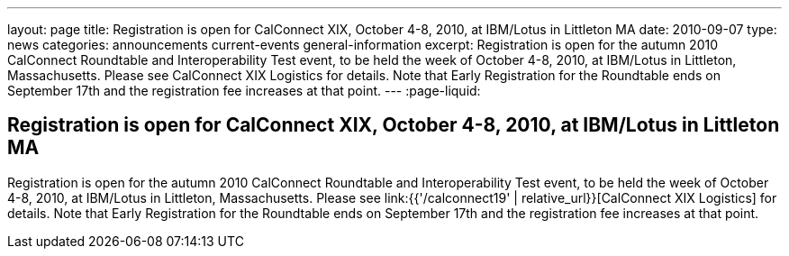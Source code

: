 ---
layout: page
title: Registration is open for CalConnect XIX, October 4-8, 2010, at IBM/Lotus in Littleton MA
date: 2010-09-07
type: news
categories: announcements current-events general-information
excerpt: Registration is open for the autumn 2010 CalConnect Roundtable and Interoperability Test event, to be held the week of October 4-8, 2010, at IBM/Lotus in Littleton, Massachusetts. Please see CalConnect XIX Logistics for details. Note that Early Registration for the Roundtable ends on September 17th and the registration fee increases at that point.
---
:page-liquid:

== Registration is open for CalConnect XIX, October 4-8, 2010, at IBM/Lotus in Littleton MA

Registration is open for the autumn 2010 CalConnect Roundtable and Interoperability Test event, to be held the week of October 4-8, 2010, at IBM/Lotus in Littleton, Massachusetts. Please see link:{{'/calconnect19' | relative_url}}[CalConnect XIX Logistics] for details. Note that Early Registration for the Roundtable ends on September 17th and the registration fee increases at that point.


